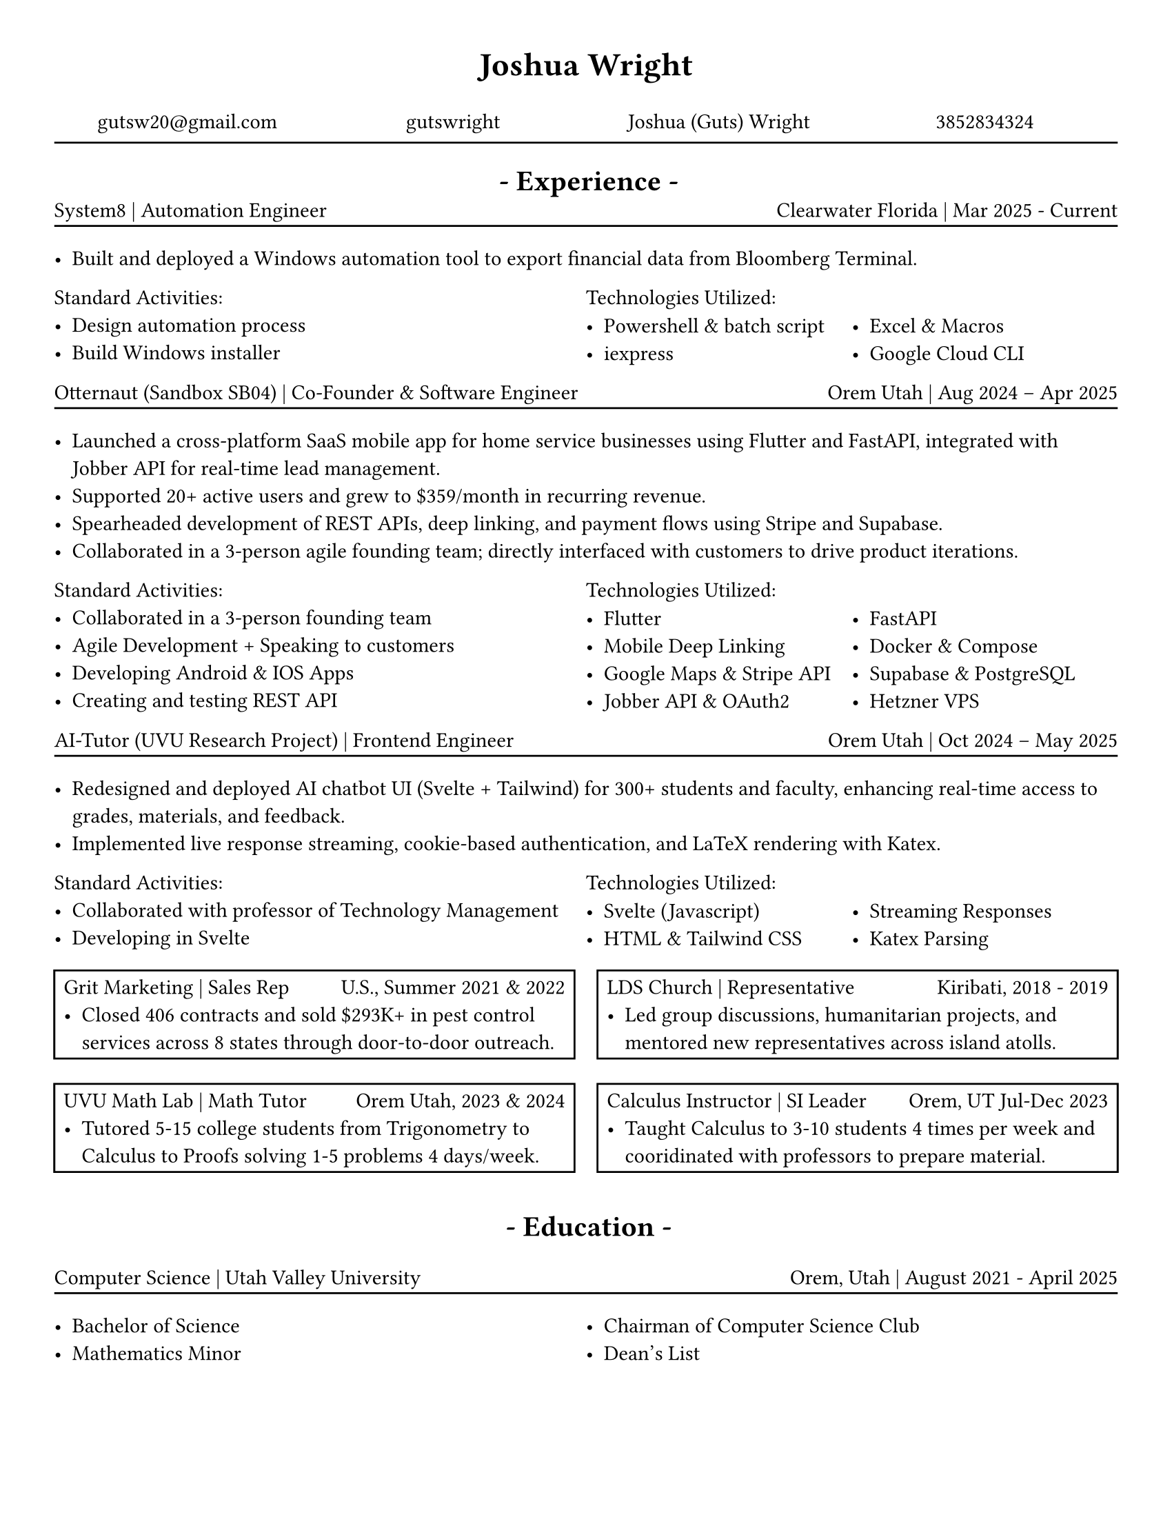 // # CONSTANTS ================================================

#set page(width: 8.5in, height: 11in, margin: (x: 1cm, y: 1cm))

// FUNCTIONS ===================================================
#set grid.hline(
  y: 1,
  start: 0,
  end: 4,
  stroke: 0.9pt,
  position: top,
)

#let job(hello, num) = [
  hi + #hello
  #{ 10 * num }
]


#let sectionHeader(Title) = [
  #align(center)[
    * - #Title - *
  ]
]

// #job("yo", 5)
#let experienceheader(company, role, location, date) = [
  #grid(
    columns: (5fr, 3fr),
    align(left)[#company | #role], align(right)[#location | #date],
  )
  #v(-.3cm)
  #line(length: 100%)
]

#let bulletpoints(activities, technologies) = [
  #grid(
    columns: (1fr, 1fr),
    align(left)[Standard Activities:
      #for act in activities [
        - #act
      ]
    ],
    align(left)[Technologies Utilized:
      #let fulllength = calc.floor(technologies.len()) - 1
      #let halflength = calc.floor(fulllength / 2)
      #v(-.2cm)
      #grid(
        columns: (1fr, 1fr),
        [
          #let n = 0
          #while n < halflength + 1 {
            [- #technologies.at(n)]
            n = n + 1
          }
        ],
        [
          #let n = halflength
          #while n < fulllength {
            n = n + 1
            [- #technologies.at(n)]
          }
        ],
      )[ ]
    ],
  )
]

// MAIN =======================================================

#align(
  center,
  text(17pt)[
    * Joshua Wright *
  ],
)

#grid(
  columns: (1fr, 1fr, 1fr, 1fr),
  align(center)[
    #link("mailto:gutsw20@gmail.com")[gutsw20\@gmail.com]
  ],
  align(center)[
    #link("https://github.com/gutswright")[gutswright]
  ],
  align(center)[
    #link("www.linkedin.com/in/joshua-dean-wright")[Joshua (Guts) Wright]
  ],
  align(center)[
    #link("tel:3852834324")[3852834324]
  ],
)

#v(-.2cm)
#line(length: 100%)
#v(-.1cm)


#set text(15pt)

#sectionHeader[Experience]

#set text(11pt)


#v(-.4cm)
#experienceheader(
  "System8",
  "Automation Engineer",
  "Clearwater Florida",
  "Mar 2025 - Current",
)

#list([Built and deployed a Windows automation tool to export financial data from Bloomberg Terminal.])

#let activities = (
  [Design automation process],
  [Build Windows installer],
)

#let technologies = (
  [Powershell & batch script],
  [iexpress],
  [Excel & Macros],
  [Google Cloud CLI],
)

#bulletpoints(activities, technologies)



#experienceheader(
  "Otternaut (Sandbox SB04)",
  "Co-Founder & Software Engineer",
  "Orem Utah",
  "Aug 2024 – Apr 2025",
)

#list(
  [Launched a cross-platform SaaS mobile app for home service businesses using Flutter and FastAPI, integrated with Jobber API for real-time lead management.],
  [Supported 20+ active users and grew to \$359/month in recurring revenue.],
  [Spearheaded development of REST APIs, deep linking, and payment flows using Stripe and Supabase.],
  [Collaborated in a 3-person agile founding team; directly interfaced with customers to drive product iterations.],
)

#let activities = (
  [Collaborated in a 3-person founding team],
  [Agile Development + Speaking to customers],
  [Developing Android & IOS Apps],
  [Creating and testing REST API],
)

#let technologies = (
  [Flutter],
  [Mobile Deep Linking],
  [Google Maps & Stripe API],
  [Jobber API & OAuth2],
  [FastAPI],
  [Docker & Compose],
  [Supabase & PostgreSQL ],
  [Hetzner VPS],
)

#bulletpoints(activities, technologies)

#experienceheader(
  "AI-Tutor (UVU Research Project)",
  "Frontend Engineer",
  "Orem Utah",
  "Oct 2024 – May 2025",
)

#list(
  [Redesigned and deployed AI chatbot UI (Svelte + Tailwind) for 300+ students and faculty, enhancing real-time access to grades, materials, and feedback.],
  [Implemented live response streaming, cookie-based authentication, and LaTeX rendering with Katex.],
)


#let activities = (
  [Collaborated with professor of Technology Management],
  [Developing in Svelte],
)

#let technologies = (
  [Svelte (Javascript)],
  [HTML & Tailwind CSS],
  [Streaming Responses],
  [Katex Parsing],
)

#bulletpoints(activities, technologies)

#grid(
  columns: (1fr, 1fr),
  gutter: 12pt,
  rect()[
    #grid(
      columns: (1fr, 1fr),
      "Grit Marketing | Sales Rep", align(right)[U.S., Summer 2021 & 2022],
    )
    #list([Closed 406 contracts and sold \$293K+ in pest control services across 8 states through door-to-door outreach.])
  ],
  rect()[
    #grid(
      columns: (1fr, 1fr),
      "LDS Church | Representative", align(right)[Kiribati, 2018 - 2019],
    )
    #list([Led group discussions, humanitarian projects, and mentored new representatives across island atolls.])
  ],
)

#grid(
  columns: (1fr, 1fr),
  gutter: 12pt,
  rect()[
    #grid(
      columns: (1fr, 1fr),
      "UVU Math Lab | Math Tutor", align(right)[Orem Utah, 2023 & 2024],
    )
    #list([Tutored 5-15 college students from Trigonometry to Calculus to Proofs solving 1-5 problems 4 days/week.])
  ],
  rect()[
    #grid(
      columns: (7fr, 5fr),
      "Calculus Instructor | SI Leader", align(right)[Orem, UT Jul-Dec 2023],
    )
    #list([Taught Calculus to 3-10 students 4 times per week and cooridinated with professors to prepare material.])
  ],
)

#v(.2cm)
#set text(15pt)
#sectionHeader[Education]
#set text(11pt)

#experienceheader(
  "Computer Science",
  "Utah Valley University",
  "Orem, Utah",
  "August 2021 - April 2025",
)
#grid(
  columns: (1fr, 1fr),
  list([Bachelor of Science], [Mathematics Minor]), list([Chairman of Computer Science Club], [Dean's List]),
)


// CODE GRAVEYARD

// #rect(
//   width: 100%,
//   height: 100%,
//   fill: aqua,
// )
//
// #place(
//   top + center,
//   scope: "parent",
//   float: true,
//   text(1.4em, weight: "bold")[
//     My Document
//   ],
// )


//
// #grid(
//   columns: (1fr, 1fr),
//   rect()[
//
//     #grid(
//       columns: (5fr, 3fr),
//       "Grit Marketing | Sales Representative", align(right)[United Sates \ Summer 2021 & 2022],
//     )
//
//     #list([Closed 406 contracts and sold \$293K+ in pest control services across 8 states through door-to-door outreach.])
//
//   ],
// )



